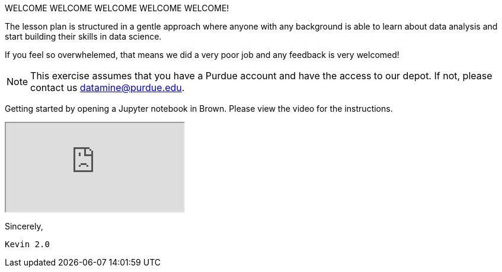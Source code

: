 WELCOME WELCOME WELCOME WELCOME WELCOME!


The lesson plan is structured in a gentle approach where anyone with any background is able to learn about data analysis and start building their skills in data science. 

If you feel so overwhelemed, that means we did a very poor job and any feedback is very welcomed! 

[NOTE]
====
This exercise assumes that you have a Purdue account and have the access to our depot. If not, please contact us datamine@purdue.edu. 
====

Getting started by opening a Jupyter notebook in Brown. Please view the video for the instructions.
++++
<iframe class="video" src="https://mediaspace.itap.purdue.edu/media/TDM-BrownAccess-ASL/1_rqcgh4rs"></iframe>
++++

Sincerely, 

 Kevin 2.0